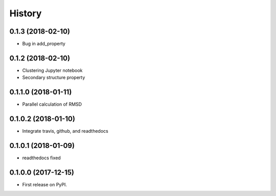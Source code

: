 =======
History
=======

0.1.3 (2018-02-10)
------------------

* Bug in add_property

0.1.2 (2018-02-10)
------------------

* Clustering Jupyter notebook
* Secondary structure property

0.1.1.0 (2018-01-11)
--------------------

* Parallel calculation of RMSD


0.1.0.2 (2018-01-10)
--------------------

* Integrate travis, github, and readthedocs


0.1.0.1 (2018-01-09)
--------------------

* readthedocs fixed

0.1.0.0 (2017-12-15)
--------------------

* First release on PyPI.


